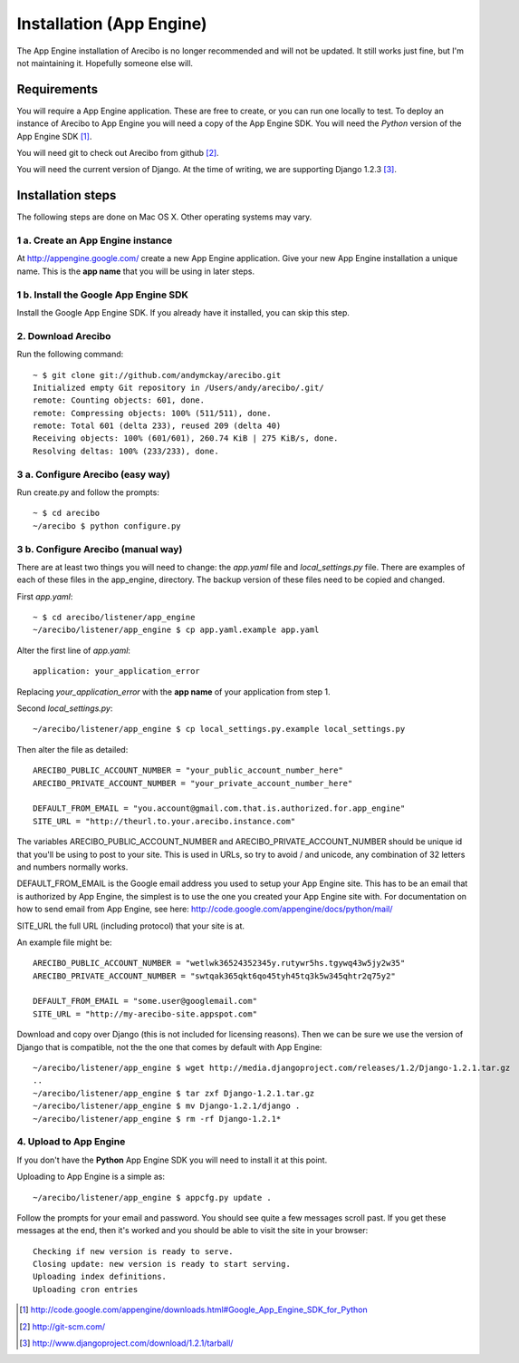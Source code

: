 Installation (App Engine)
====================================

The App Engine installation of Arecibo is no longer recommended and will not be updated. It still works just fine, but I'm not maintaining it. Hopefully someone else will.

Requirements
----------------------------

You will require a App Engine application. These are free to create, or you can run one locally to test. To deploy an instance of Arecibo to App Engine you will need a copy of the App Engine SDK. You will need the *Python* version of the App Engine SDK [1]_.

You will need git to check out Arecibo from github [2]_.

You will need the current version of Django. At the time of writing, we are supporting Django 1.2.3 [3]_.

Installation steps
------------------------------------------------

The following steps are done on Mac OS X. Other operating systems may vary.

1 a. Create an App Engine instance
~~~~~~~~~~~~~~~~~~~~~~~~~~~~~~~~~~~~~~~~~~~~~~~~

At http://appengine.google.com/ create a new App Engine application. Give your new App Engine installation a unique name. This is the **app name** that you will be using in later steps.

1 b. Install the Google App Engine SDK
~~~~~~~~~~~~~~~~~~~~~~~~~~~~~~~~~~~~~~~~~~~~~~~~

Install the Google App Engine SDK. If you already have it installed, you can skip this step.

2. Download Arecibo
~~~~~~~~~~~~~~~~~~~~~~~~~~~~~~~~~~~~~~~~~~~~~~~~

Run the following command::

    ~ $ git clone git://github.com/andymckay/arecibo.git
    Initialized empty Git repository in /Users/andy/arecibo/.git/
    remote: Counting objects: 601, done.
    remote: Compressing objects: 100% (511/511), done.
    remote: Total 601 (delta 233), reused 209 (delta 40)
    Receiving objects: 100% (601/601), 260.74 KiB | 275 KiB/s, done.
    Resolving deltas: 100% (233/233), done.

3 a. Configure Arecibo (easy way)
~~~~~~~~~~~~~~~~~~~~~~~~~~~~~~~~~~~~~~~~~~~~~~~~

Run create.py and follow the prompts::

    ~ $ cd arecibo
    ~/arecibo $ python configure.py

3 b. Configure Arecibo (manual way)
~~~~~~~~~~~~~~~~~~~~~~~~~~~~~~~~~~~~~~~~~~~~~~~~

There are at least two things you will need to change: the *app.yaml* file and *local_settings.py* file. There are examples of each of these files in the app_engine, directory. The backup version of these files need to be copied and changed.

First *app.yaml*::

    ~ $ cd arecibo/listener/app_engine
    ~/arecibo/listener/app_engine $ cp app.yaml.example app.yaml

Alter the first line of *app.yaml*::

    application: your_application_error

Replacing *your_application_error* with the **app name** of your application from step 1.

Second *local_settings.py*::

    ~/arecibo/listener/app_engine $ cp local_settings.py.example local_settings.py

Then alter the file as detailed::

    ARECIBO_PUBLIC_ACCOUNT_NUMBER = "your_public_account_number_here"
    ARECIBO_PRIVATE_ACCOUNT_NUMBER = "your_private_account_number_here"

    DEFAULT_FROM_EMAIL = "you.account@gmail.com.that.is.authorized.for.app_engine"
    SITE_URL = "http://theurl.to.your.arecibo.instance.com"

The variables ARECIBO_PUBLIC_ACCOUNT_NUMBER and ARECIBO_PRIVATE_ACCOUNT_NUMBER should be unique id that you'll be using to post to your site. This is used in URLs, so try to avoid / and unicode, any combination of 32 letters and numbers normally works.

DEFAULT_FROM_EMAIL is the Google email address you used to setup your App Engine site. This has to be an email that is authorized by App Engine, the simplest is to use the one you created your App Engine site with. For documentation on how to send email from App Engine, see here: http://code.google.com/appengine/docs/python/mail/

SITE_URL the full URL (including protocol) that your site is at.

An example file might be::

    ARECIBO_PUBLIC_ACCOUNT_NUMBER = "wetlwk36524352345y.rutywr5hs.tgywq43w5jy2w35"
    ARECIBO_PRIVATE_ACCOUNT_NUMBER = "swtqak365qkt6qo45tyh45tq3k5w345qhtr2q75y2"

    DEFAULT_FROM_EMAIL = "some.user@googlemail.com"
    SITE_URL = "http://my-arecibo-site.appspot.com"

Download and copy over Django (this is not included for licensing reasons). Then we can be sure we use the version of Django that is compatible, not the the one that comes by default with App Engine::

    ~/arecibo/listener/app_engine $ wget http://media.djangoproject.com/releases/1.2/Django-1.2.1.tar.gz
    ..
    ~/arecibo/listener/app_engine $ tar zxf Django-1.2.1.tar.gz
    ~/arecibo/listener/app_engine $ mv Django-1.2.1/django .
    ~/arecibo/listener/app_engine $ rm -rf Django-1.2.1*

4. Upload to App Engine
~~~~~~~~~~~~~~~~~~~~~~~~~~~~~~~~~~~~~~~~~~~~~~~~

If you don't have the **Python** App Engine SDK you will need to install it at this point.

Uploading to App Engine is a simple as::

    ~/arecibo/listener/app_engine $ appcfg.py update .

Follow the prompts for your email and password. You should see quite a few messages scroll past. If you get these messages at the end, then it's worked and you should be able to visit the site in your browser::

    Checking if new version is ready to serve.
    Closing update: new version is ready to start serving.
    Uploading index definitions.
    Uploading cron entries

.. [1] http://code.google.com/appengine/downloads.html#Google_App_Engine_SDK_for_Python

.. [2] http://git-scm.com/

.. [3] http://www.djangoproject.com/download/1.2.1/tarball/